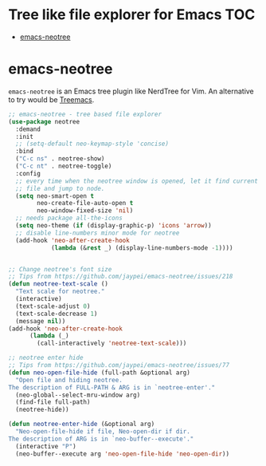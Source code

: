 #+begin_src emacs-lisp :exports none
;;; -*- lexical-binding: t -*-
;;; nwotree-config.el --- NeoTree package configuration
;;
;; Author: Sampath Singamsetty
;;
;; DO NOT EDIT THIS FILE DIRECTLY
;; This is a file generated from a literate programing source file
;; addons-config.org
;;
;;; Commentary:
;; This module contains configuration for providing a tree like information
;; of file explorer similar to popular IDE's.
;; emacs-neotree - A emacs tree plugin like NerdTree for Vim.
;;
;;; Code:
;;;
#+end_src

* Tree like file explorer for Emacs                                     :TOC:
- [[#emacs-neotree][emacs-neotree]]

* emacs-neotree
=emacs-neotree= is an Emacs tree plugin like NerdTree for Vim.
An alternative to try would be [[https://github.com/Alexander-Miller/treemacs][Treemacs]].

#+begin_src emacs-lisp :lexical no
;; emacs-neotree - tree based file explorer
(use-package neotree
  :demand
  :init
  ;; (setq-default neo-keymap-style 'concise)
  :bind
  ("C-c ns" . neotree-show)
  ("C-c nt" . neotree-toggle)
  :config
  ;; every time when the neotree window is opened, let it find current
  ;; file and jump to node.
  (setq neo-smart-open t
        neo-create-file-auto-open t
        neo-window-fixed-size 'nil)
  ;; needs package all-the-icons
  (setq neo-theme (if (display-graphic-p) 'icons 'arrow))
  ;; disable line-numbers minor mode for neotree
  (add-hook 'neo-after-create-hook
            (lambda (&rest _) (display-line-numbers-mode -1))))


;; Change neotree's font size
;; Tips from https://github.com/jaypei/emacs-neotree/issues/218
(defun neotree-text-scale ()
  "Text scale for neotree."
  (interactive)
  (text-scale-adjust 0)
  (text-scale-decrease 1)
  (message nil))
(add-hook 'neo-after-create-hook
      (lambda (_)
        (call-interactively 'neotree-text-scale)))

;; neotree enter hide
;; Tips from https://github.com/jaypei/emacs-neotree/issues/77
(defun neo-open-file-hide (full-path &optional arg)
  "Open file and hiding neotree.
The description of FULL-PATH & ARG is in `neotree-enter'."
  (neo-global--select-mru-window arg)
  (find-file full-path)
  (neotree-hide))

(defun neotree-enter-hide (&optional arg)
  "Neo-open-file-hide if file, Neo-open-dir if dir.
The description of ARG is in `neo-buffer--execute'."
  (interactive "P")
  (neo-buffer--execute arg 'neo-open-file-hide 'neo-open-dir))
#+end_src
